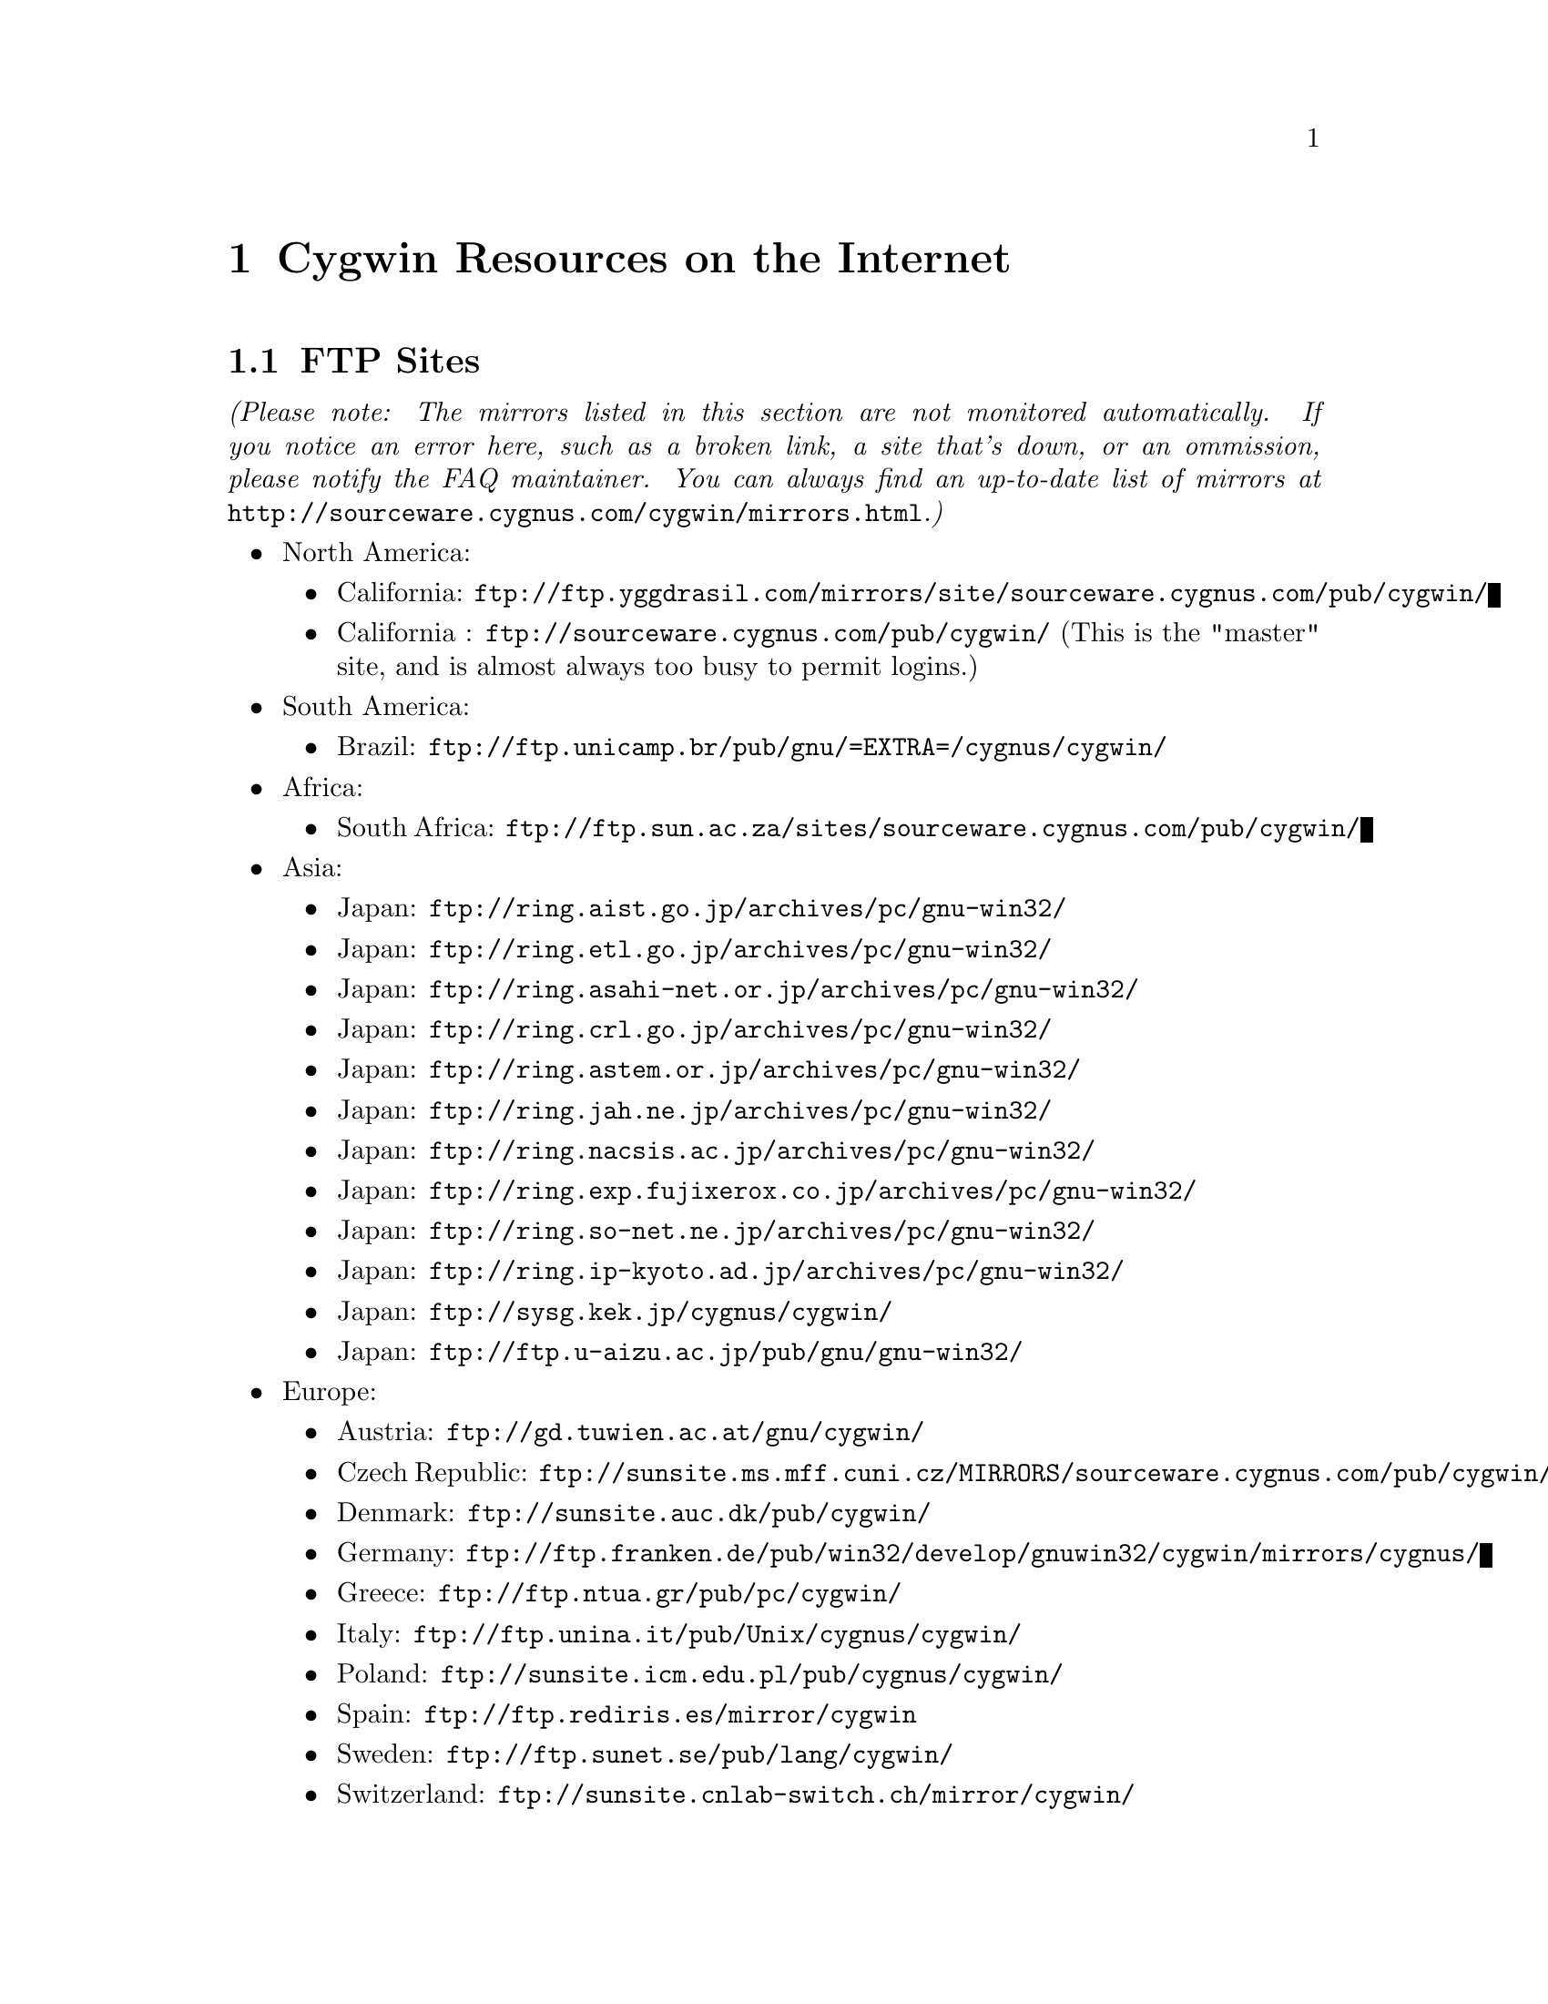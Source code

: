 @chapter Cygwin Resources on the Internet

@section FTP Sites

@emph{(Please note: The mirrors listed in this section are not monitored
automatically.  If you notice an error here, such as a broken link, a
site that's down, or an ommission, please notify the FAQ maintainer.
You can always find an up-to-date list of mirrors at
@file{http://sourceware.cygnus.com/cygwin/mirrors.html}.)}

@c Just commenting out unreachable sites now, though problem could have
@c been transient or a simple typo.  It would be nice to automate this,
@c perhaps against the cygwin/mirrors.html page.

@itemize @bullet
@item North America:
@itemize @bullet
@c @item Alberta: @file{ftp://ftp.reversion.ca/pub/mirrors/cygwin/}
@c @item Arizona: @file{ftp://ftp.ninemoons.com/pub/cygwin/}
@item California: @file{ftp://ftp.yggdrasil.com/mirrors/site/sourceware.cygnus.com/pub/cygwin/}
@item California : @file{ftp://sourceware.cygnus.com/pub/cygwin/} (This
is the "master" site, and is almost always too busy to permit logins.)
@c @item Kansas: @file{ftp://ftp.the-b.org/pub/cygwin/}
@c @item Tennessee: @file{ftp://ftp.sunsite.utk.edu/pub/cygwin/}
@end itemize

@c @item Central America:
@c @itemize @bullet
@c @item Costa Rica: @file{ftp://sunsite.ulatina.ac.cr/cygwin/}
@c @end itemize

@item South America:
@itemize @bullet
@item Brazil: @file{ftp://ftp.unicamp.br/pub/gnu/=EXTRA=/cygnus/cygwin/}
@end itemize

@item Africa:
@itemize @bullet
@item South Africa: @file{ftp://ftp.sun.ac.za/sites/sourceware.cygnus.com/pub/cygwin/}
@end itemize

@item Asia:
@itemize @bullet
@item Japan: @file{ftp://ring.aist.go.jp/archives/pc/gnu-win32/}
@item Japan: @file{ftp://ring.etl.go.jp/archives/pc/gnu-win32/}
@item Japan: @file{ftp://ring.asahi-net.or.jp/archives/pc/gnu-win32/}
@item Japan: @file{ftp://ring.crl.go.jp/archives/pc/gnu-win32/}
@item Japan: @file{ftp://ring.astem.or.jp/archives/pc/gnu-win32/}
@item Japan: @file{ftp://ring.jah.ne.jp/archives/pc/gnu-win32/}
@c @item Japan: @file{ftp://ring.saitama-u.ac.jp/archives/pc/gnu-win32/}
@item Japan: @file{ftp://ring.nacsis.ac.jp/archives/pc/gnu-win32/}
@item Japan: @file{ftp://ring.exp.fujixerox.co.jp/archives/pc/gnu-win32/}
@item Japan: @file{ftp://ring.so-net.ne.jp/archives/pc/gnu-win32/}
@item Japan: @file{ftp://ring.ip-kyoto.ad.jp/archives/pc/gnu-win32/}
@item Japan: @file{ftp://sysg.kek.jp/cygnus/cygwin/}
@item Japan: @file{ftp://ftp.u-aizu.ac.jp/pub/gnu/gnu-win32/}
@c @item Taiwan: @file{ftp://ftp1.sinica.edu.tw/pub3/CYGNUS/cygwin/}
@c (mixed w/ old!)
@end itemize

@c @item Australasia:
@c @itemize @bullet
@c @item Australia: @file{ftp://mirror.aarnet.edu.au/pub/cygwin/}
@c @end itemize

@item Europe:
@itemize @bullet
@item Austria: @file{ftp://gd.tuwien.ac.at/gnu/cygwin/}
@item Czech Republic: @file{ftp://sunsite.ms.mff.cuni.cz/MIRRORS/sourceware.cygnus.com/pub/cygwin/}
@item Denmark: @file{ftp://sunsite.auc.dk/pub/cygwin/}
@c @item Finland: @file{ftp://ftp.funet.fi/mirrors/sourceware.cygnus.com/pub/cygwin/}
@item Germany: @file{ftp://ftp.franken.de/pub/win32/develop/gnuwin32/cygwin/mirrors/cygnus/}
@item Greece: @file{ftp://ftp.ntua.gr/pub/pc/cygwin/}
@c @item Hungary: @file{ftp://ftp.szrmkk.hu/pub/gnu-win32/ftp.cygnus.com/}
@item Italy: @file{ftp://ftp.unina.it/pub/Unix/cygnus/cygwin/}
@item Poland: @file{ftp://sunsite.icm.edu.pl/pub/cygnus/cygwin/}
@c @item Slovenia: @file{ftp://sunsite.fri.uni-lj.si/pub/gnu-win32/}
@item Spain: @file{ftp://ftp.rediris.es/mirror/cygwin}
@item Sweden: @file{ftp://ftp.sunet.se/pub/lang/cygwin/}
@item Switzerland: @file{ftp://sunsite.cnlab-switch.ch/mirror/cygwin/}
@item UK: @file{ftp://sunsite.org.uk/Mirrors/sourceware.cygnus.com/pub/cygwin/}
@c @item UK: @file{ftp://ftp.ccp14.dl.ac.uk/ccp14/ftp-mirror/programming/cygnus-gnu-win32/pub/gnu-win32/}
@item UK: @file{ftp://ftp.mirror.ac.uk/sites/sourceware.cygnus.com/pub/cygwin/}
@end itemize
@end itemize

@section The Cygwin Project WWW Site

The main WWW page for the Cygwin project is
@file{http://sourceware.cygnus.com/cygwin/}.  There you will find a
great many links to additional resources and related sites.

You can find documentation for the individual Gnu tools at
@file{http://www.fsf.org/manual/}.  (You should read Gnu manuals from a
local mirror, check @file{http://www.fsf.org/server/list-mirrors.html}
for a list of them.)
